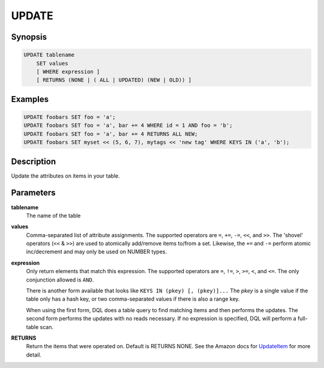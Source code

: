 UPDATE
======

Synopsis
--------
.. code-block:: sql

    UPDATE tablename
        SET values
        [ WHERE expression ]
        [ RETURNS (NONE | ( ALL | UPDATED) (NEW | OLD)) ]

Examples
--------
.. code-block:: sql

    UPDATE foobars SET foo = 'a';
    UPDATE foobars SET foo = 'a', bar += 4 WHERE id = 1 AND foo = 'b';
    UPDATE foobars SET foo = 'a', bar += 4 RETURNS ALL NEW;
    UPDATE foobars SET myset << (5, 6, 7), mytags << 'new tag' WHERE KEYS IN ('a', 'b');

Description
-----------
Update the attributes on items in your table.

Parameters
----------
**tablename**
    The name of the table

**values**
    Comma-separated list of attribute assignments. The supported operators are
    ``=``, ``+=``, ``-=``, ``<<``, and ``>>``. The 'shovel' operators (``<<`` &
    ``>>``) are used to atomically add/remove items to/from a set. Likewise,
    the ``+=`` and ``-=`` perform atomic inc/decrement and may only be used on
    NUMBER types.

**expression**
    Only return elements that match this expression. The supported operators
    are ``=``, ``!=``, ``>``, ``>=``, ``<``, and ``<=``. The only conjunction
    allowed is ``AND``.

    There is another form available that looks like ``KEYS IN (pkey) [,
    (pkey)]...`` The *pkey* is a single value if the table only has a hash
    key, or two comma-separated values if there is also a range key.

    When using the first form, DQL does a table query to find matching items
    and then performs the updates. The second form performs the updates with no
    reads necessary. If no expression is specified, DQL will perform a
    full-table scan.

**RETURNS**
    Return the items that were operated on. Default is RETURNS NONE. See the
    Amazon docs for `UpdateItem
    <http://docs.aws.amazon.com/amazondynamodb/latest/APIReference/API_UpdateItem.html>`_
    for more detail.
